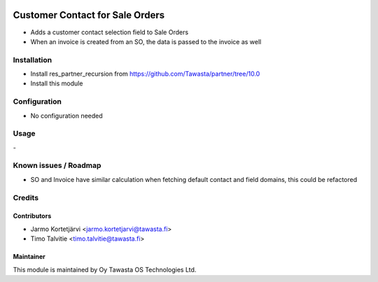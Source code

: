 .. image:: https://img.shields.io/badge/licence-AGPL--3-blue.svg
   :target: http://www.gnu.org/licenses/agpl-3.0-standalone.html
   :alt: License: AGPL-3

================================
Customer Contact for Sale Orders
================================

* Adds a customer contact selection field to Sale Orders
* When an invoice is created from an SO, the data is passed to the invoice as well

Installation
============
* Install res_partner_recursion from https://github.com/Tawasta/partner/tree/10.0
* Install this module

Configuration
=============
* No configuration needed

Usage
=====
\- 

Known issues / Roadmap
======================
* SO and Invoice have similar calculation when fetching default contact and field domains, this could be refactored

Credits
=======

Contributors
------------
* Jarmo Kortetjärvi <jarmo.kortetjarvi@tawasta.fi>
* Timo Talvitie <timo.talvitie@tawasta.fi>

Maintainer
----------

.. image:: http://tawasta.fi/templates/tawastrap/images/logo.png
   :alt: Oy Tawasta OS Technologies Ltd.
   :target: http://tawasta.fi/

This module is maintained by Oy Tawasta OS Technologies Ltd.
